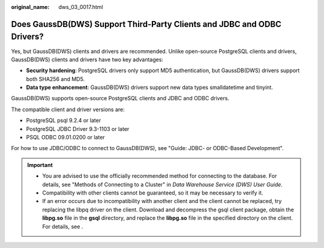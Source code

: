 :original_name: dws_03_0017.html

.. _dws_03_0017:

Does GaussDB(DWS) Support Third-Party Clients and JDBC and ODBC Drivers?
========================================================================

Yes, but GaussDB(DWS) clients and drivers are recommended. Unlike open-source PostgreSQL clients and drivers, GaussDB(DWS) clients and drivers have two key advantages:

-  **Security hardening**: PostgreSQL drivers only support MD5 authentication, but GaussDB(DWS) drivers support both SHA256 and MD5.
-  **Data type enhancement**: GaussDB(DWS) drivers support new data types smalldatetime and tinyint.

GaussDB(DWS) supports open-source PostgreSQL clients and JDBC and ODBC drivers.

The compatible client and driver versions are:

-  PostgreSQL psql 9.2.4 or later
-  PostgreSQL JDBC Driver 9.3-1103 or later
-  PSQL ODBC 09.01.0200 or later

For how to use JDBC/ODBC to connect to GaussDB(DWS), see "Guide: JDBC- or ODBC-Based Development".

.. important::

   -  You are advised to use the officially recommended method for connecting to the database. For details, see "Methods of Connecting to a Cluster" in *Data Warehouse Service (DWS) User Guide*.
   -  Compatibility with other clients cannot be guaranteed, so it may be necessary to verify it.
   -  If an error occurs due to incompatibility with another client and the client cannot be replaced, try replacing the libpq driver on the client. Download and decompress the gsql client package, obtain the **libpg.so** file in the **gsql** directory, and replace the **libpg.so** file in the specified directory on the client. For details, see .
